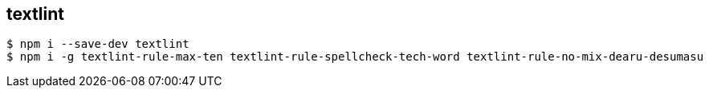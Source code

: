 == textlint

----
$ npm i --save-dev textlint
$ npm i -g textlint-rule-max-ten textlint-rule-spellcheck-tech-word textlint-rule-no-mix-dearu-desumasu
----
